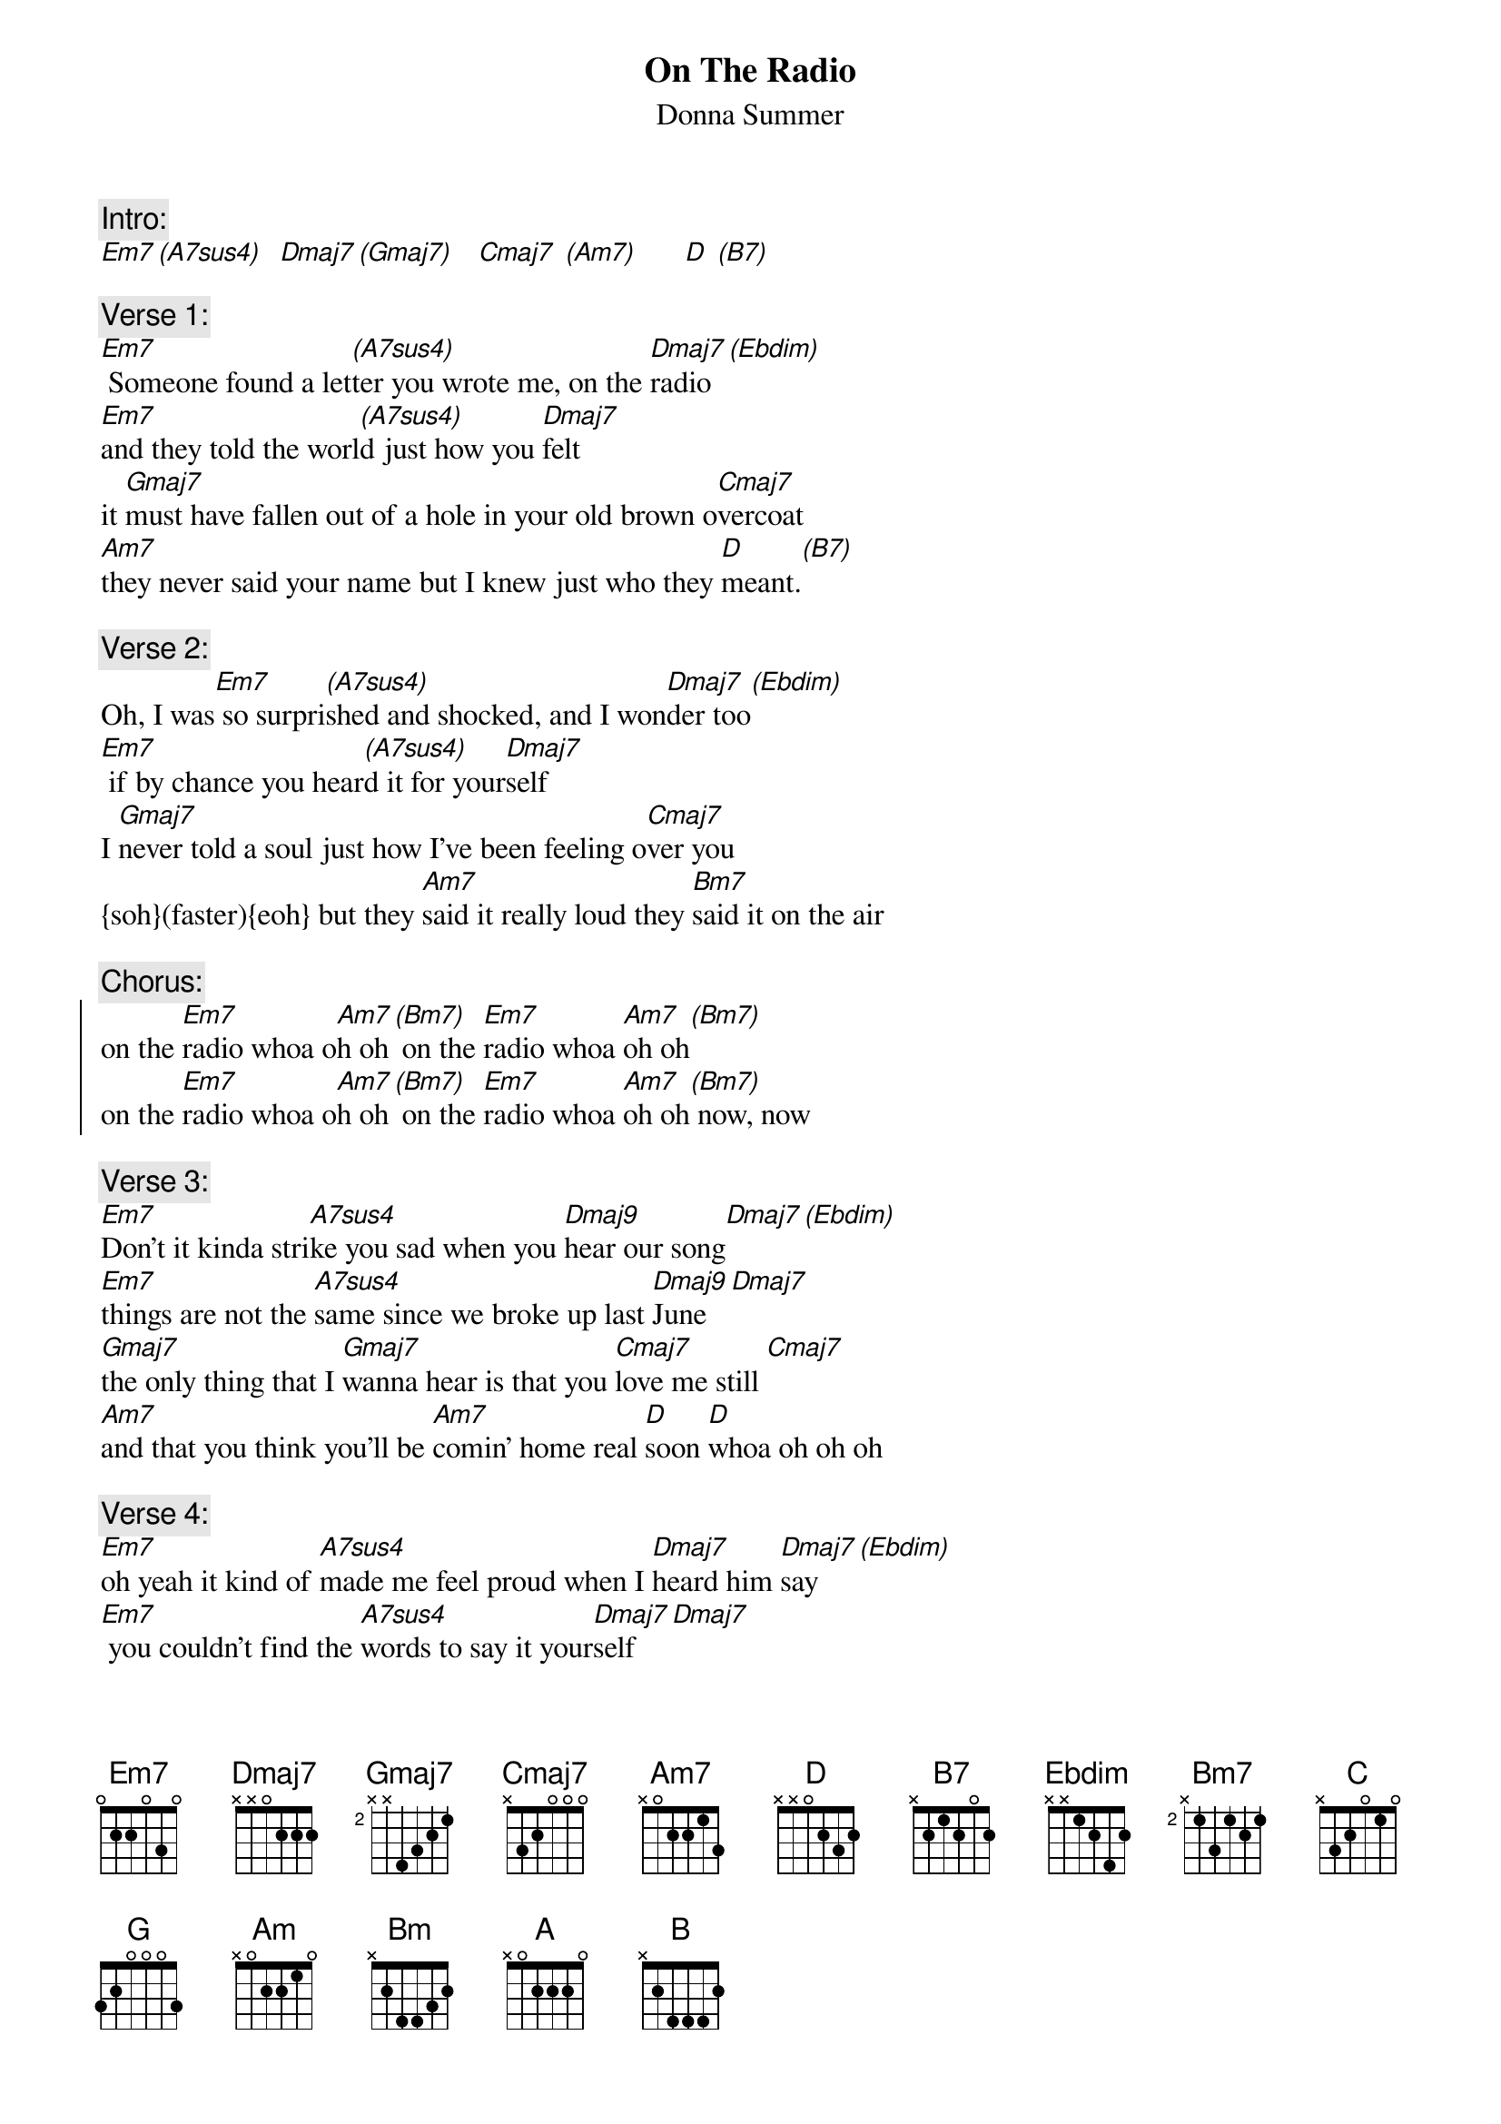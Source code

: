 {title:On The Radio}
{st:Donna Summer}
{musicpath: On the Radio.mp3}
{key:D}
{tempo:128}
{duration:244}
{midi: CC0.0@2, CC32.4@2, PC6@2, CC0.63@1, CC32.4@1, PC6@1}
#(CK:5-7, {soh}LK:Part-B{eoh}, P1:Sosten., P2:ModWhl)
 
{c:Intro:}
[Em7][(A7sus4)]  [Dmaj7][(Gmaj7)]   [Cmaj7] [(Am7)]      [D] [(B7)]
#(arp:bged d-e-)  (f# a-af#db e-f#-) (g-f#-e-d-e-ace g-a-)(adf#a d#-b-e-f#-g-a-)
 
{c:Verse 1:}
[Em7] Someone found a let[(A7sus4)]ter you wrote me, on the [Dmaj7]radio[(Ebdim)]
[Em7]and they told the worl[(A7sus4)]d just how you [Dmaj7]felt
it [Gmaj7]must have fallen out of a hole in your old brown o[Cmaj7]vercoat
[Am7]they never said your name but I knew just who they [D]meant.[(B7)]
 
{c:Verse 2:}
Oh, I was[Em7] so surpri[(A7sus4)]shed and shocked, and I won[Dmaj7]der too[(Ebdim)]
[Em7] if by chance you hear[(A7sus4)]d it for your[Dmaj7]self
I [Gmaj7]never told a soul just how I've been feeling o[Cmaj7]ver you
{soh}(faster){eoh} but they [Am7]said it really loud they [Bm7]said it on the air
 
{c:Chorus:}
{soc}
on the [Em7]radio whoa o[Am7]h oh[(Bm7)] on the [Em7]radio whoa [Am7]oh oh[(Bm7)]
on the [Em7]radio whoa o[Am7]h oh[(Bm7)] on the [Em7]radio whoa [Am7]oh oh[(Bm7)] now, now
{eoc}
 
{c:Verse 3:}
[Em7]Don't it kinda stri[A7sus4]ke you sad when you [Dmaj9]hear our song[Dmaj7][(Ebdim)]
[Em7]things are not the [A7sus4]same since we broke up last [Dmaj9]June [Dmaj7]
[Gmaj7]the only thing that I [Gmaj7]wanna hear is that you [Cmaj7]love me still [Cmaj7]
[Am7]and that you think you'll be [Am7]comin' home real [D]soon [D]whoa oh oh oh
 
{c:Verse 4:}
[Em7]oh yeah it kind of [A7sus4]made me feel proud when I [Dmaj7]heard him [Dmaj7]say [(Ebdim)]
[Em7] you couldn't find the [A7sus4]words to say it your[Dmaj7]self [Dmaj7]
and [Gmaj7]now in my heart I [Gmaj7]know I can say what I [Cmaj7]really feel[Cmaj7]
'cause they [Am7]said it really loud they [Bm7]said it on the air
 
{c:Chorus:}
{soc}
on the [Em7]radio whoa [Am7]oh [(Bm7)]oh on the [Em7]radio whoa [Am7]oh [(Bm7)]oh
on the [Em7]radio whoa [Am7]oh [(Bm7)]oh on the [Em7]radio oh wh[Am7]oaaaah [Bm7]oh oh on the 
{eoc}
 
{c:Interlude:} 
[Em7]radio. [Em7] [Em7] [C](brass)
[G](sax [G]solo)[C][C]        [Am][Am][Bm][Em7]            [A][A][C][C]       [D][D][B][B]
 
{c:Verse 5:}
[Em7]If you think that[A7sus4] love isn't found on the [Dmaj7]radio[Dmaj7][(Ebdim)]
[Em7]well tune right in you may [A7sus4]find the love you [Dmaj7]lost [Dmaj7]
'cause [Gmaj7]now I'm sitting here with the [Gmaj7]man I sent away [Cmaj7]long ago [Cmaj7]
You’ve [Am7]finally realized they [Bm7]said it really loud
 
{c:Outro:}
on the [Em7]radio whoa [Am7]oh [(Bm7)]oh on the [Em7]radio whoa [Am7]oh [(Bm7)]oh
on the [Em7]radio whoa [Am7]oh [(Bm7)]oh on the [Em7]radio whoa [Am7]oh [(Bm7)]oh
on the [Em7]radio, radio, radio (END)


